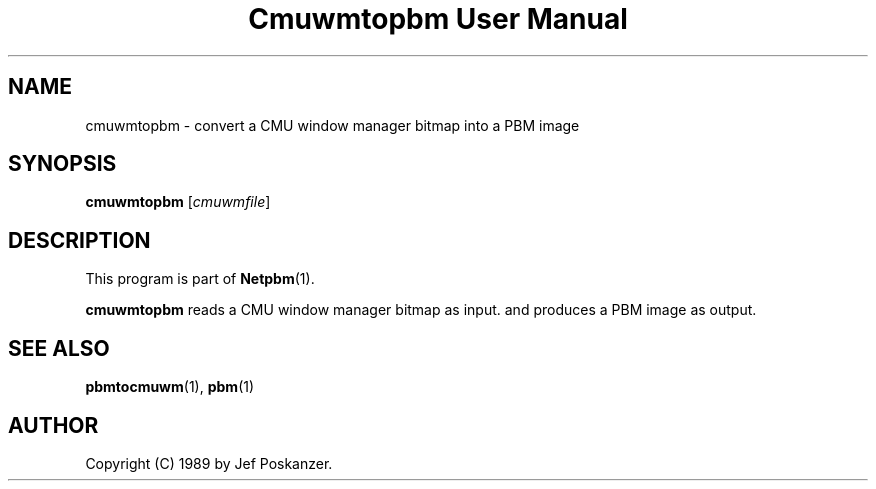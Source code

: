 ." This man page was generated by the Netpbm tool 'makeman' from HTML source.
." Do not hand-hack it!  If you have bug fixes or improvements, please find
." the corresponding HTML page on the Netpbm website, generate a patch
." against that, and send it to the Netpbm maintainer.
.TH "Cmuwmtopbm User Manual" 0 "15 April 1989" "netpbm documentation"

.UN ixAAB
.UN lbAB
.SH NAME
cmuwmtopbm - convert a CMU window manager bitmap into a PBM image

.UN lbAC
.SH SYNOPSIS

\fBcmuwmtopbm\fP
[\fIcmuwmfile\fP]

.UN lbAD
.SH DESCRIPTION
.PP
This program is part of
.BR Netpbm (1).
.PP
\fBcmuwmtopbm\fP reads a CMU window manager bitmap as input.  and
produces a PBM image as output.

.UN lbAE
.SH SEE ALSO
.BR pbmtocmuwm (1),
.BR pbm (1)

.UN lbAF
.SH AUTHOR

Copyright (C) 1989 by Jef Poskanzer.

